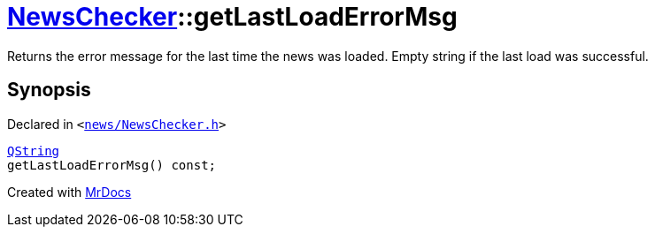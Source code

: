 [#NewsChecker-getLastLoadErrorMsg]
= xref:NewsChecker.adoc[NewsChecker]::getLastLoadErrorMsg
:relfileprefix: ../
:mrdocs:


Returns the error message for the last time the news was loaded&period;
Empty string if the last load was successful&period;



== Synopsis

Declared in `&lt;https://github.com/PrismLauncher/PrismLauncher/blob/develop/news/NewsChecker.h#L38[news&sol;NewsChecker&period;h]&gt;`

[source,cpp,subs="verbatim,replacements,macros,-callouts"]
----
xref:QString.adoc[QString]
getLastLoadErrorMsg() const;
----



[.small]#Created with https://www.mrdocs.com[MrDocs]#

